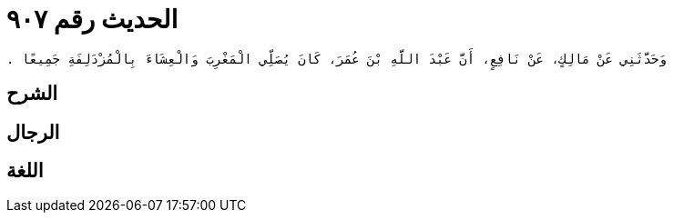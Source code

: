 
= الحديث رقم ٩٠٧

[quote.hadith]
----
وَحَدَّثَنِي عَنْ مَالِكٍ، عَنْ نَافِعٍ، أَنَّ عَبْدَ اللَّهِ بْنَ عُمَرَ، كَانَ يُصَلِّي الْمَغْرِبَ وَالْعِشَاءَ بِالْمُزْدَلِفَةِ جَمِيعًا ‏.‏
----

== الشرح

== الرجال

== اللغة
    